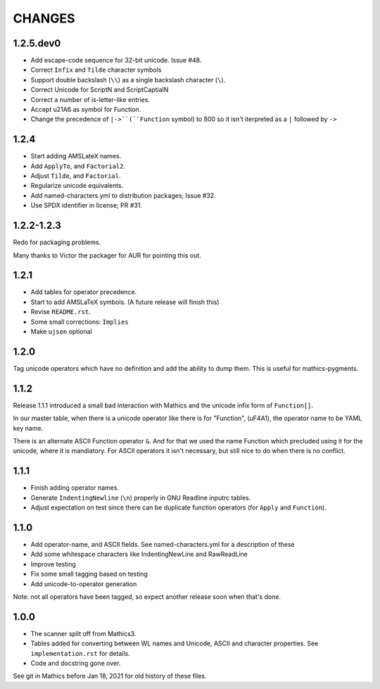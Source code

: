 CHANGES
=======

1.2.5.dev0
----------

* Add escape-code sequence for 32-bit unicode. Issue #48.
* Correct ``Infix`` and ``Tilde`` character symbols
* Support double backslash (``\\``) as a single backslash character (``\``).
* Correct Unicode for ScriptN and ScriptCaptialN
* Correct a number of is-letter-like entries.
* Accept \u21A6 as symbol for Function.
* Change the precedence of ``|->``(``Function`` symbol) to 800 so it isn't iterpreted as a ``|``
  followed by ``->``


1.2.4
-----

* Start adding AMSLateX names.
* Add ``ApplyTo``, and ``Factorial2``.
* Adjust ``Tilde``, and ``Factorial``.
* Regularize unicode equivalents.
* Add named-characters.yml to distribution packages; Issue #32.
* Use SPDX identifier in license; PR #31.

1.2.2-1.2.3
-----

Redo for packaging problems.

Many thanks to Victor the packager for AUR for pointing this out.

1.2.1
-----

* Add tables for operator precedence.
* Start to add AMSLaTeX symbols. (A future release will finish this)
* Revise ``README.rst``.
* Some small corrections: ``Implies``
* Make ``ujson`` optional


1.2.0
-----

Tag unicode operators which have no definition and add the ability to dump them. This is useful for mathics-pygments.


1.1.2
-----

Release 1.1.1 introduced a small bad interaction with Mathics and the
unicode infix form of ``Function[]``.

In our master table, when there is a unicode operator like there is for "Function",
(uF4A1), the operator name to be YAML key name.

There is an alternate ASCII Function operator ``&``. And for that we
used the name Function which precluded using it for the unicode, where
it is mandiatory. For ASCII operators it isn't necessary, but still
nice to do when there is no conflict.

1.1.1
-----

* Finish adding operator names.
* Generate ``IndentingNewline`` (``\n``) properly in GNU Readline inputrc tables.
* Adjust expectation on test since there can be duplicate function operators (for ``Apply`` and ``Function``).

1.1.0
-----

* Add operator-name, and ASCII fields. See named-characters.yml for a description of these
* Add some whitespace characters like IndentingNewLine and RawReadLine
* Improve testing
* Fix some small tagging based on testing
* Add unicode-to-operator generation

Note: not all operators have been tagged, so expect another release soon when that's done.


1.0.0
-----

* The scanner split off from Mathics3.
* Tables added for converting between WL names and Unicode, ASCII and character properties. See ``implementation.rst`` for details.
* Code and docstring gone over.

See git in Mathics before Jan 18, 2021 for old history of these files.
